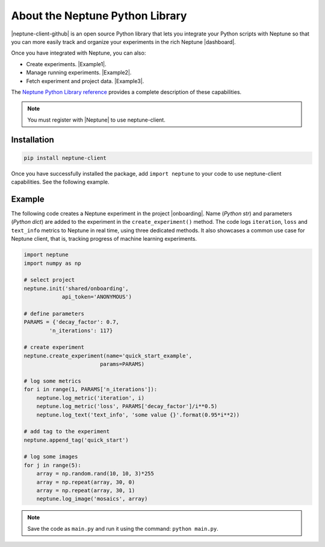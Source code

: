 About the Neptune Python Library
--------------------------------

|neptune-client-github|
is an open source Python library that lets you integrate your Python scripts with Neptune so that you can more easily track and organize your experiments in the rich Neptune |dashboard|.

Once you have integrated with Neptune, you can also:

* Create experiments. |Example1|.
* Manage running experiments. |Example2|.
* Fetch experiment and project data. |Example3|.

The `Neptune Python Library reference <api-reference.html>`_ provides a complete description of these capabilities.

.. note:: You must register with |Neptune| to use neptune-client.

.. _installation:

Installation
============

.. code:: bash

    pip install neptune-client

Once you have successfully installed the package, add ``import neptune`` to your code to use neptune-client capabilities. See the following example.

Example
=======

The following code creates a Neptune experiment in the project |onboarding|. Name (*Python str*) and parameters (*Python dict*) are added to the experiment in the ``create_experiment()`` method. The code logs ``iteration``, ``loss`` and ``text_info`` metrics to Neptune in real time, using three dedicated methods. It also showcases a common use case for Neptune client, that is, tracking progress of machine learning experiments.


.. code-block::

    import neptune
    import numpy as np

    # select project
    neptune.init('shared/onboarding',
                api_token='ANONYMOUS')

    # define parameters
    PARAMS = {'decay_factor': 0.7,
            'n_iterations': 117}

    # create experiment
    neptune.create_experiment(name='quick_start_example',
                            params=PARAMS)

    # log some metrics
    for i in range(1, PARAMS['n_iterations']):
        neptune.log_metric('iteration', i)
        neptune.log_metric('loss', PARAMS['decay_factor']/i**0.5)
        neptune.log_text('text_info', 'some value {}'.format(0.95*i**2))

    # add tag to the experiment
    neptune.append_tag('quick_start')

    # log some images
    for j in range(5):
        array = np.random.rand(10, 10, 3)*255
        array = np.repeat(array, 30, 0)
        array = np.repeat(array, 30, 1)
        neptune.log_image('mosaics', array)

.. note:: Save the code as ``main.py`` and run it using the command: ``python main.py``.

.. External links

.. |neptune-client-github| raw:: html

    <a href="https://github.com/neptune-ai/neptune-client" target="_blank">Neptune client</a>

.. |Neptune| raw:: html

    <a href="https://neptune.ai/register" target="_blank">Neptune</a>

.. |onboarding| raw:: html

    <a href="https://ui.neptune.ai/shared/onboarding/experiments" target="_blank">shared/onboarding</a>

.. |github-issues| raw:: html

    <a href="https://github.com/neptune-ai/neptune-client/issues" target="_blank">GitHub issues</a>

.. |spectrum| raw:: html

    <a href="https://spectrum.chat/neptune-community" target="_blank">spectrum</a>

.. External Links

.. |Example1| raw:: html

    <a href="https://ui.neptune.ai/USERNAME/example-project/e/HELLO-48/source-code?path=.&file=classification-example.py" target="_blank">Example</a>

.. |Example2| raw:: html

    <a href="https://ui.neptune.ai/USERNAME/example-project/e/HELLO-48/source-code?path=.&file=classification-example.py" target="_blank">Example</a>

.. |Example3| raw:: html

    <a href="https://ui.neptune.ai/USERNAME/example-project/n/Experiments-analysis-with-Query-API-and-Seaborn-31510158-04e2-47a5-a823-1cd97a0d8fcd/91350522-2b98-482d-bc14-a6ff5c061b6b" target="_blank">Example</a>

.. |dashboard| raw:: html

    <a href="https://ui.neptune.ai/shared/onboarding/experiments" target="_blank">dashboard</a>
